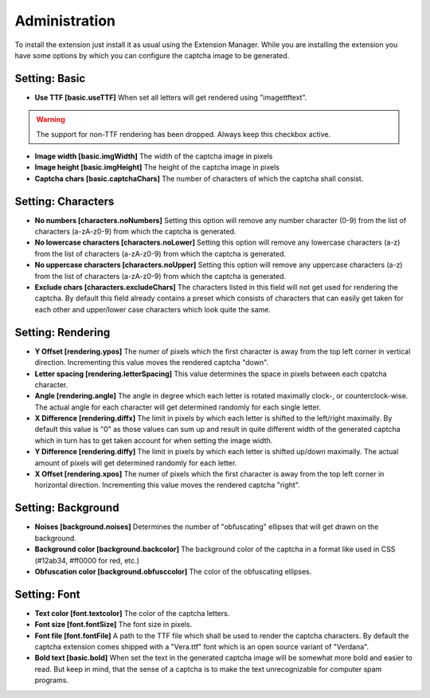 ﻿

.. ==================================================
.. FOR YOUR INFORMATION
.. --------------------------------------------------
.. -*- coding: utf-8 -*- with BOM.

.. ==================================================
.. DEFINE SOME TEXTROLES
.. --------------------------------------------------
.. role::   underline
.. role::   typoscript(code)
.. role::   ts(typoscript)
   :class:  typoscript
.. role::   php(code)


Administration
--------------

To install the extension just install it as usual using the Extension
Manager. While you are installing the extension you have some options
by which you can configure the captcha image to be generated.

Setting: Basic
^^^^^^^^^^^^^^

- **Use TTF [basic.useTTF]** When set all letters will get rendered
  using "imagettftext". 

.. warning:: The support for non-TTF rendering has been dropped. Always
  keep this checkbox active.

- **Image width [basic.imgWidth]** The width of the captcha image in pixels

- **Image height [basic.imgHeight]** The height of the captcha image in pixels

- **Captcha chars [basic.captchaChars]** The number of characters of which
  the captcha shall consist.

Setting: Characters
^^^^^^^^^^^^^^^^^^^

- **No numbers [characters.noNumbers]** Setting this option will
  remove any number character (0-9) from the list of characters
  (a-zA-z0-9) from which the captcha is generated.

- **No lowercase characters [characters.noLower]** Setting this
  option will remove any lowercase characters (a-z) from the list
  of characters (a-zA-z0-9) from which the captcha is generated.

- **No uppercase characters [characters.noUpper]** Setting this
  option will remove any uppercase characters (a-z) from the list
  of characters (a-zA-z0-9) from which the captcha is generated.

- **Exclude chars [characters.excludeChars]** The characters listed
  in this field will not get used for rendering the captcha. By default
  this field already contains a preset which consists of characters
  that can easily get taken for each other and upper/lower case characters
  which look quite the same.

Setting: Rendering
^^^^^^^^^^^^^^^^^^

- **Y Offset [rendering.ypos]** The numer of pixels which the first
  character is away from the top left corner in vertical direction.
  Incrementing this value moves the rendered captcha "down".

- **Letter spacing [rendering.letterSpacing]** This value determines
  the space in pixels between each cpatcha character.

- **Angle [rendering.angle]** The angle in degree which each letter
  is rotated maximally clock-, or counterclock-wise. The actual angle
  for each character will get determined randomly for each single
  letter.

- **X Difference [rendering.diffx]** The limit in pixels by which
  each letter is shifted to the left/right maximally. By default
  this value is "0" as those values can sum up and result in quite
  different width of the generated captcha which in turn has to
  get taken account for when setting the image width.

- **Y Difference [rendering.diffy]** The limit in pixels by which
  each letter is shifted up/down maximally. The actual amount of
  pixels will get determined randomly for each letter.

- **X Offset [rendering.xpos]** The numer of pixels which the first
  character is away from the top left corner in horizontal direction.
  Incrementing this value moves the rendered captcha "right".

Setting: Background
^^^^^^^^^^^^^^^^^^^

- **Noises [background.noises]** Determines the number of "obfuscating"
  ellipses that will get drawn on the background.

- **Background color [background.backcolor]** The background color of
  the captcha in a format like used in CSS (#12ab34, #ff0000 for red, etc.)

- **Obfuscation color [background.obfusccolor]** The color of the
  obfuscating ellipses.

Setting: Font
^^^^^^^^^^^^^

- **Text color [font.textcolor]** The color of the captcha letters.

- **Font size [font.fontSize]** The font size in pixels.

- **Font file [font.fontFile]** A path to the TTF file which shall be
  used to render the captcha characters. By default the captcha
  extension comes shipped with a "Vera.ttf" font which is an open
  source variant of "Verdana".

- **Bold text [basic.bold]** When set the text in the generated captcha
  image will be somewhat more bold and easier to read. But keep in mind,
  that the sense of a captcha is to make the text unrecognizable for
  computer spam programs.

